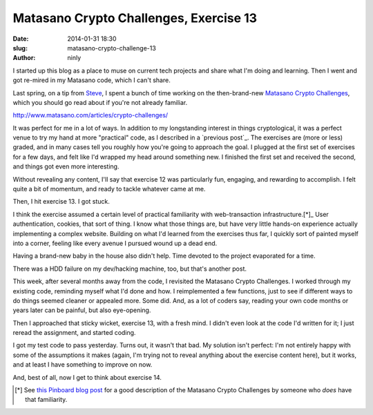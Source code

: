 Matasano Crypto Challenges, Exercise 13
=======================================

:date: 2014-01-31 18:30
:slug: matasano-crypto-challenge-13
:author: ninly

I started up this blog as a place to muse on current tech projects and
share what I'm doing and learning. Then I went and got re-mired in my
Matasano code, which I can't share.

Last spring, on a tip from Steve_, I spent a bunch of time working on the then-brand-new
`Matasano Crypto Challenges`_, which you should go read about if you're
not already familiar.

.. _Steve: http://illruminations.com/

.. _`Matasano Crypto Challenges`:
http://www.matasano.com/articles/crypto-challenges/ 

It was perfect for me in a lot of ways. In addition to my longstanding
interest in things cryptological, it was a perfect venue to try my hand
at more "practical" code, as I described in a `previous post`_. The
exercises are (more or less) graded, and in many cases tell you roughly
how you're going to approach the goal. I plugged at the first set of
exercises for a few days, and felt like I'd wrapped my head around
something new. I finished the first set and received the second, and
things got even more interesting.

Without revealing any content, I'll say that exercise 12 was
particularly fun, engaging, and rewarding to accomplish. I felt quite a
bit of momentum, and ready to tackle whatever came at me.

Then, I hit exercise 13. I got stuck.

I think the exercise assumed a certain level of practical familiarity
with web-transaction infrastructure.[*]_ User authentication, cookies, that
sort of thing. I know what those things are, but have very little
hands-on experience actually implementing a complex website. Building on
what I'd learned from the exercises thus far, I quickly sort of painted
myself into a corner, feeling like every avenue I pursued wound up a
dead end.

Having a brand-new baby in the house also didn't help. Time devoted to
the project evaporated for a time.

There was a HDD failure on my dev/hacking machine, too, but that's
another post.

This week, after several months away from the code, I revisited the
Matasano Crypto Challenges. I worked through my existing code, reminding
myself what I'd done and how. I reimplemented a few functions, just to
see if different ways to do things seemed cleaner or appealed more.
Some did. And, as a lot of coders say, reading your own code months or
years later can be painful, but also eye-opening.

Then I approached that sticky wicket, exercise 13, with a fresh mind. I
didn't even look at the code I'd written for it; I just reread the
assignment, and started coding.

I got my test code to pass yesterday. Turns out, it wasn't that bad.  My
solution isn't perfect: I'm not entirely happy with some of the
assumptions it makes (again, I'm trying not to reveal anything about the
exercise content here), but it works, and at least I have something to
improve on now.

And, best of all, now I get to think about exercise 14.

.. [*] See `this Pinboard blog post`_ for a good description of the Matasano Crypto Challenges by someone who *does* have that familiarity.

.. _`this Pinboard blog post`: https://blog.pinboard.in/2013/04/the_matasano_crypto_challenges/
